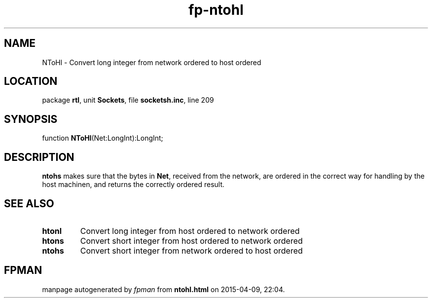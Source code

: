 .\" file autogenerated by fpman
.TH "fp-ntohl" 3 "2014-03-14" "fpman" "Free Pascal Programmer's Manual"
.SH NAME
NToHl - Convert long integer from network ordered to host ordered
.SH LOCATION
package \fBrtl\fR, unit \fBSockets\fR, file \fBsocketsh.inc\fR, line 209
.SH SYNOPSIS
function \fBNToHl\fR(Net:LongInt):LongInt;
.SH DESCRIPTION
\fBntohs\fR makes sure that the bytes in \fBNet\fR, received from the network, are ordered in the correct way for handling by the host machinen, and returns the correctly ordered result.


.SH SEE ALSO
.TP
.B htonl
Convert long integer from host ordered to network ordered
.TP
.B htons
Convert short integer from host ordered to network ordered
.TP
.B ntohs
Convert short integer from network ordered to host ordered

.SH FPMAN
manpage autogenerated by \fIfpman\fR from \fBntohl.html\fR on 2015-04-09, 22:04.

